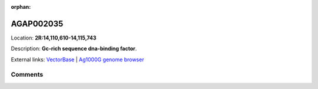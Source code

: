 :orphan:



AGAP002035
==========

Location: **2R:14,110,610-14,115,743**



Description: **Gc-rich sequence dna-binding factor**.

External links:
`VectorBase <https://www.vectorbase.org/Anopheles_gambiae/Gene/Summary?g=AGAP002035>`_ |
`Ag1000G genome browser <https://www.malariagen.net/apps/ag1000g/phase1-AR3/index.html?genome_region=2R:14110610-14115743#genomebrowser>`_





Comments
--------


.. raw:: html

    <div id="disqus_thread"></div>
    <script>
    
    var disqus_config = function () {
        this.page.identifier = '/gene/AGAP002035';
    };
    
    (function() { // DON'T EDIT BELOW THIS LINE
    var d = document, s = d.createElement('script');
    s.src = 'https://agam-selection-atlas.disqus.com/embed.js';
    s.setAttribute('data-timestamp', +new Date());
    (d.head || d.body).appendChild(s);
    })();
    </script>
    <noscript>Please enable JavaScript to view the <a href="https://disqus.com/?ref_noscript">comments.</a></noscript>


